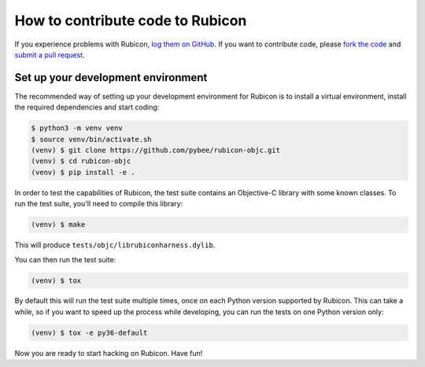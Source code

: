 =================================
How to contribute code to Rubicon
=================================

If you experience problems with Rubicon, `log them on GitHub`_. If you want
to contribute code, please `fork the code`_ and `submit a pull request`_.

.. _log them on Github: https://github.com/pybee/rubicon-objc/issues
.. _fork the code: https://github.com/pybee/rubicon-objc
.. _submit a pull request: https://github.com/pybee/rubicon-objc/pulls

Set up your development environment
===================================

The recommended way of setting up your development environment for Rubicon is
to install a virtual environment, install the required dependencies and start
coding:

.. code-block:: sh

    $ python3 -m venv venv
    $ source venv/bin/activate.sh
    (venv) $ git clone https://github.com/pybee/rubicon-objc.git
    (venv) $ cd rubicon-objc
    (venv) $ pip install -e .

In order to test the capabilities of Rubicon, the test suite contains an
Objective-C library with some known classes. To run the test suite, you'll need
to compile this library:

.. code-block:: sh

    (venv) $ make

This will produce ``tests/objc/librubiconharness.dylib``.

You can then run the test suite:

.. code-block:: sh

    (venv) $ tox

By default this will run the test suite multiple times, once on each Python version supported by Rubicon. This can take a while, so if you want to speed up the process while developing, you can run the tests on one Python version only:

.. code-block:: sh

    (venv) $ tox -e py36-default

Now you are ready to start hacking on Rubicon. Have fun!
